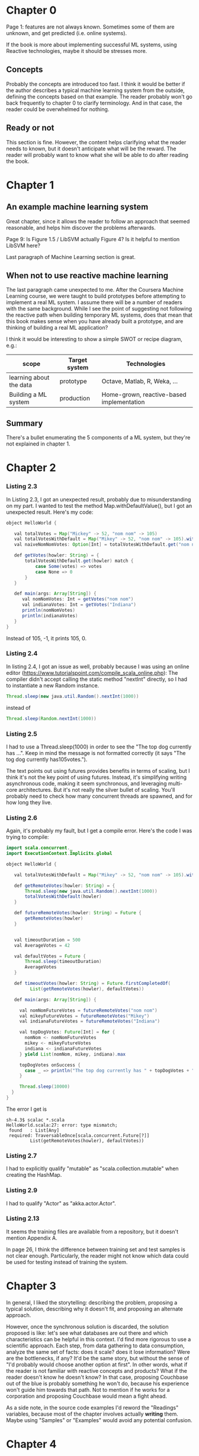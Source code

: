* Chapter 0

Page 1: features are not always known. Sometimes some of them are unknown, and get predicted (i.e. online systems).

If the book is more about implementing successful ML systems, using Reactive technologies, maybe it should be stresses more.

** Concepts
Probably the concepts are introduced too fast. I think it would be better if the author describes a typical machine learning system from the outside, defining the concepts based on that example.
The reader probably won't go back frequently to chapter 0 to clarify terminology. And in that case, the reader could be overwhelmed for nothing.

** Ready or not
This section is fine. However, the content helps clarifying what the reader needs to known, but it doesn't anticipate what will be the reward. The reader will probably want to know what she will be able to do after reading the book.

* Chapter 1

** An example machine learning system

Great chapter, since it allows the reader to follow an approach that seemed reasonable, and helps him discover the problems afterwards.

Page 9: Is Figure 1.5 / LibSVM actually Figure 4? Is it helpful to mention LibSVM here?

Last paragraph of Machine Learning section is great.

** When not to use reactive machine learning

The last paragraph came unexpected to me. After the Coursera Machine Learning course, we were taught to build prototypes before attempting to implement a real ML system.
I assume there will be a number of readers with the same background. While I see the point of suggesting not following the reactive path when building temporary ML systems,
does that mean that this book makes sense when you have already built a prototype, and are thinking of building a real ML application?

I think it would be interesting to show a simple SWOT or recipe diagram, e.g.:

| scope                   | Target system | Technologies                              |
|-------------------------+---------------+-------------------------------------------|
| learning about the data | prototype     | Octave, Matlab, R, Weka, ...              |
| Building a ML system    | production    | Home-grown, reactive-based implementation |

** Summary

There's a bullet enumerating the 5 components of a ML system, but they're not explained in chapter 1.

* Chapter 2

*** Listing 2.3

In Listing 2.3, I got an unexpected result, probably due to misunderstanding on my part.
I wanted to test the method Map.withDefaultValue(), but I got an unexpected result.
Here's my code:

#+BEGIN_SRC java
object HelloWorld {

   val totalVotes = Map("Mickey" -> 52, "nom nom" -> 105)
   val totalVotesWithDefault = Map("Mikey" -> 52, "nom nom" -> 105).withDefaultValue(-1)
   val naiveNomNomVotes: Option[Int] = totalVotesWithDefault.get("nom nom")

   def getVotes(howler: String) = {
       totalVotesWithDefault.get(howler) match {
           case Some(votes) => votes
           case None => 0
       }
   }

   def main(args: Array[String]) {
      val nomNomVotes: Int = getVotes("nom nom")
      val indianaVotes: Int = getVotes("Indiana")
      println(nomNomVotes)
      println(indianaVotes)
   }
}
#+END_SRC

Instead of 105, -1, it prints 105, 0.

*** Listing 2.4

In listing 2.4, I got an issue as well, probably because I was using an online editor (https://www.tutorialspoint.com/compile_scala_online.php):
The compiler didn't accept calling the static method "nextInt" directly, so I had to instantiate a new Random instance.

#+BEGIN_SRC java
       Thread.sleep(new java.util.Random().nextInt(1000))
#+END_SRC

instead of

#+BEGIN_SRC java
       Thread.sleep(Random.nextInt(1000))
#+END_SRC

*** Listing 2.5

I had to use a Thread.sleep(1000) in order to see the "The top dog currently has ...".
Keep in mind the message is not formatted correctly (it says "The tog dog currently has105votes.").

The text points out using futures provides benefits in terms of scaling, but I think it's not the
key point of using futures. Instead, it's simplifying writing asynchronous code, making it seem synchronous, and leveraging multi-core architectures.
But it's not really the silver bullet of scaling. You'll probably need to check how many concurrent threads are spawned, and for how long they live.

*** Listing 2.6

Again, it's probably my fault, but I get a compile error. Here's the code I was trying to compile:

#+BEGIN_SRC java
import scala.concurrent._
import ExecutionContext.Implicits.global

object HelloWorld {

   val totalVotesWithDefault = Map("Mikey" -> 52, "nom nom" -> 105).withDefaultValue(0)

   def getRemoteVotes(howler: String) = {
       Thread.sleep(new java.util.Random().nextInt(1000))
       totalVotesWithDefault(howler)
   }

   def futureRemoteVotes(howler: String) = Future {
       getRemoteVotes(howler)
   }


   val timeoutDuration = 500
   val AverageVotes = 42

   val defaultVotes = Future {
       Thread.sleep(timeoutDuration)
       AverageVotes
   }

   def timeoutVotes(howler: String) = Future.firstCompletedOf(
         List(getRemoteVotes(howler), defaultVotes))

   def main(args: Array[String]) {

     val nomNomFutureVotes = futureRemoteVotes("nom nom")
     val mikeyFutureVotes = futureRemoteVotes("Mikey")
     val indianaFutureVotes = futureRemoteVotes("Indiana")

     val topDogVotes: Future[Int] = for {
       nomNom <- nomNomFutureVotes
       mikey <- mikeyFutureVotes
       indiana <- indianaFutureVotes
     } yield List(nomNom, mikey, indiana).max

     topDogVotes onSuccess {
       case _ => println("The top dog currently has " + topDogVotes + " votes")
     }

     Thread.sleep(10000)
  }
}
#+END_SRC

The error I get is

#+BEGIN_SRC shell
sh-4.3$ scalac *.scala
HelloWorld.scala:27: error: type mismatch;
 found   : List[Any]
 required: TraversableOnce[scala.concurrent.Future[?]]
         List(getRemoteVotes(howler), defaultVotes))
#+END_SRC

*** Listing 2.7

I had to explicitly qualify "mutable" as "scala.collection.mutable" when creating the HashMap.

*** Listing 2.9

I had to qualify "Actor" as "akka.actor.Actor".

*** Listing 2.13

It seems the training files are available from a repository, but it doesn't mention Appendix A.

In page 26, I think the difference between training set and test samples is not clear enough.
Particularly, the reader might not know which data could be used for testing instead of training the system.

* Chapter 3

In general, I liked the storytelling: describing the problem, proposing a typical solution, describing why it doesn't fit, and proposing an alternate approach.

However, once the synchronous solution is discarded, the solution proposed is like: let's see what databases are out there and which characteristics can be helpful in this context.
I'd find more rigorous to use a scientific approach. Each step, from data gathering to data consumption, analyze the same set of facts: does it scale? does it lose information? Were are the bottlenecks, if any?
It'd be the same story, but without the sense of "I'd probably would choose another option at first". In other words, what if the reader is not familiar with reactive concepts and products? What if
the reader doesn't know he doesn't know? In that case, proposing Couchbase out of the blue is probably something he won't do, because his experience won't guide him towards that path.
Not to mention if he works for a corporation and proposing Couchbase would mean a fight ahead.

As a side note, in the source code examples I'd reword the "Readings" variables, because most of the chapter involves actually *writing* them. Maybe using "Samples" or "Examples" would avoid any potential confusion.

* Chapter 4

In general, the chapter is several things at once:
- Introduction to chapter 5.
- Advises on how to face common challenges when dealing with features.
- Source code samples used to address issues related with features, showing some helpful Scala idioms.

I've had some problems trying to following the author. I found myself thinking where I was in the whole picture of the book.
Chapter 3 was great because the problem was easy to understand, and the solution was easy to follow. The storyline was clear.
This chapter is an information transfer, not a knowledge transfer. The reader cannot do much more than not get lost, and remind himself to get back to that chapter in the future, once he faces the issues the chapter describes.
In particular, I'd leverage the chapter to make sure the reader knows what features are all about. I'd mention the problem of underfitting and overfitting. I had problems to see how I could choose features without analyzing the performance and accuracy of the ML system. I think that concerns could be addressed briefly.
It would help also to recall where we are in the journey towards building a ML system. I liked the summary, because I was aware again of why this chapter was necessary. Meanwhile, while the content was interesting, I think I was missing the point all too frequently.

